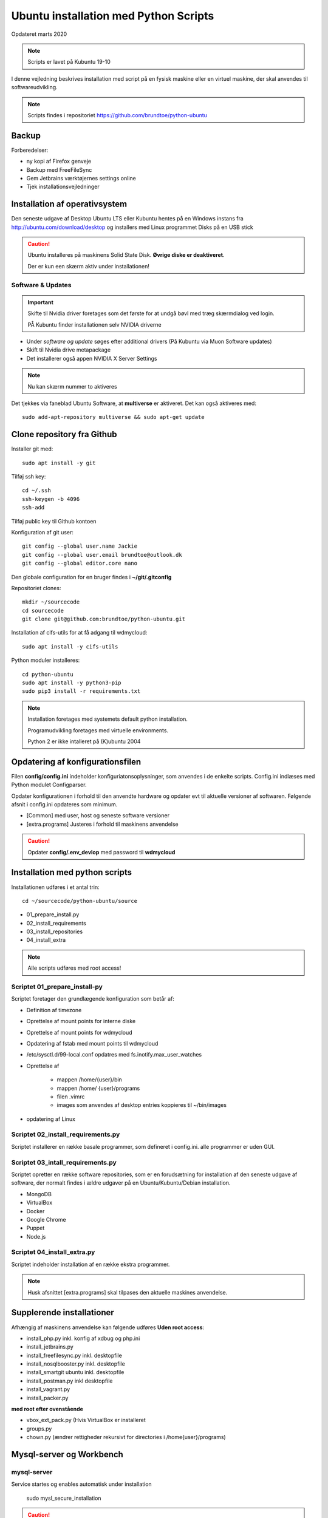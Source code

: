 .. index:: Ubuntu Installation
.. _installation:

======================================
Ubuntu installation med Python Scripts
======================================
Opdateret marts 2020

.. note:: Scripts er lavet på Kubuntu 19-10

I denne vejledning beskrives installation med script på en fysisk maskine eller en virtuel maskine, der skal anvendes til softwareudvikling.

.. note:: Scripts findes i repositoriet https://github.com/brundtoe/python-ubuntu

Backup
======

Forberedelser:

- ny kopi af Firefox genveje
- Backup med FreeFileSync
- Gem Jetbrains værktøjernes settings online
- Tjek installationsvejledninger

Installation af operativsystem
==============================
Den seneste udgave af Desktop Ubuntu LTS eller Kubuntu hentes på en Windows instans fra http://ubuntu.com/download/desktop og installers med Linux programmet Disks på en USB stick

.. caution::

   Ubuntu installeres på maskinens Solid State Disk. **Øvrige diske er deaktiveret**.

   Der er kun een skærm aktiv under installationen!

Software & Updates
------------------

.. important:: Skifte til Nvidia driver foretages som det første for at undgå bøvl med træg skærmdialog ved login.

   PÅ Kubuntu finder installationen selv NVIDIA driverne

- Under *software og update* søges efter additional drivers (På Kubuntu via Muon Software updates)
- Skift til Nvidia drive metapackage
- Det installerer også appen NVIDIA X Server Settings

.. note:: Nu kan skærm nummer to aktiveres

Det tjekkes via faneblad Ubuntu Software, at **multiverse** er aktiveret. Det kan også aktiveres med::

   sudo add-apt-repository multiverse && sudo apt-get update

Clone repository fra Github
===========================

Installer git med::

    sudo apt install -y git

Tilføj ssh key::

    cd ~/.ssh
    ssh-keygen -b 4096
    ssh-add

Tilføj public key til Github kontoen

Konfiguration af git user::

   git config --global user.name Jackie
   git config --global user.email brundtoe@outlook.dk
   git config --global editor.core nano

Den globale configuration for en bruger findes i **~/git/.gitconfig**

Repositoriet clones::

   mkdir ~/sourcecode
   cd sourcecode
   git clone git@github.com:brundtoe/python-ubuntu.git


Installation af cifs-utils for at få adgang til wdmycloud::

    sudo apt install -y cifs-utils

Python moduler installeres::

   cd python-ubuntu
   sudo apt install -y python3-pip
   sudo pip3 install -r requirements.txt

.. note:: Installation foretages med systemets default python installation.

   Programudvikling foretages med virtuelle environments.
   
   Python 2 er ikke intalleret på (K)ubuntu 2004

Opdatering af konfigurationsfilen
=================================
Filen **config/config.ini** indeholder konfiguriatonsoplysninger, som anvendes i de enkelte scripts. Config.ini indlæses med Python modulet Configparser.

Opdater konfigurationen i forhold til den anvendte hardware og opdater evt til aktuelle versioner af softwaren. Følgende afsnit i config.ini opdateres som minimum.

* [Common] med user, host og seneste software versioner
* [extra.programs] Justeres i forhold til maskinens anvendelse

.. caution:: Opdater **config/.env_devlop** med password til **wdmycloud**

Installation med python scripts
===============================
Installationen udføres i et antal trin::

   cd ~/sourcecode/python-ubuntu/source

* 01_prepare_install.py
* 02_install_requirements
* 03_install_repositories
* 04_install_extra

.. note:: Alle scripts udføres med root access!

Scriptet 01_prepare_install-py
------------------------------
Scriptet foretager den grundlægende konfiguration som betår af:

* Definition af timezone
* Oprettelse af mount points for interne diske
* Oprettelse af mount points for wdmycloud
* Opdatering af fstab med mount points til wdmycloud
* /etc/sysctl.d/99-local.conf opdatres med fs.inotify.max_user_watches
* Oprettelse af

   * mappen /home/{user}/bin
   * mappen /home/ {user}/programs
   * filen .vimrc
   * images som anvendes af desktop entries koppieres til ~/bin/images

* opdatering af Linux

Scriptet 02_install_requirements.py
-----------------------------------
Scriptet installerer en række basale programmer, som defineret i config.ini. alle programmer er uden GUI.

Scriptet 03_intall_requirements.py
----------------------------------
Scriptet opretter en række software repositories, som er en forudsætning for installation af den seneste udgave af software, der normalt findes i ældre udgaver på en Ubuntu/Kubuntu/Debian installation.

* MongoDB
* VirtualBox
* Docker
* Google Chrome
* Puppet
* Node.js

Scriptet 04_install_extra.py
----------------------------
Scriptet indeholder installation af en række ekstra programmer.

.. note:: Husk afsnittet [extra.programs] skal tilpases den aktuelle maskines anvendelse.

Supplerende installationer
==========================
Afhængig af maskinens anvendelse kan følgende udføres **Uden root access**:

- install_php.py inkl. konfig af xdbug og php.ini
- install_jetbrains.py
- install_freefilesync.py inkl. desktopfile
- install_nosqlbooster.py inkl. desktopfile
- install_smartgit ubuntu inkl. desktopfile
- install_postman.py inkl desktopfile
- install_vagrant.py
- install_packer.py

**med root efter ovenstående**

- vbox_ext_pack.py (Hvis VirtualBox er installeret
- groups.py
- chown.py (ændrer rettigheder rekursivt for directories i /home{user}/programs)

Mysql-server og Workbench
=========================
mysql-server
------------
Service startes og enables automatisk under installation

   sudo mysl_secure_installation

.. caution:: Husk fravælg password validering for at kunne anvende de sædvanlige password alternativt skal det være LOW

På Ubuntu skal login med CLI foretages med **sudo mysql -u root -p** medens alm brugere kan logge ind med **mysql -u root -p**

**Initiering og oprettelse af user**::

    $ mysql -u root -p
    ------------------
    mysql> CREATE USER 'jackie'@'localhost' IDENTIFIED BY 'some_pass';
    mysql> GRANT ALL PRIVILEGES ON *.* TO 'jackie'@'localhost';
    mysql> FLUSH PRIVILEGES;
    mysql> quit

mysql-workbench
---------------

.. important:: Gnome-keyring skal installeres på KDE distributioner. Det indgår default i gnome baserede distributioner.

Det installeres med Muon Package Manager eller

   sudo apt install -y gnome-keyring

.. note:: Installationen foretages normalt i script **04_install_extra.py**

MongoDB
-------
Service bliver ikke startet efter installationen fordi den er disabled

der skal udføres::

   - kopiering af mongod.conf inden serveren startes

    sudo systemctl enabled mongod #enabler autostart ved boot
    sudo systemctl start mongod

.. note:: Ovenstående udføres normalt i **04_install_extra.py**


webservere
==========

.. note:: Når apache2 og nignx installeres afsluttet med at standse og disable serverne for at undgå konflikter. De startes når de skal anvendes.

   Husk at udføre **install_php.py** før webserverne installeres

Script install_apache.py
------------------------
Scriptet udfører en default installation af Apache2 med php support.

Docroot er **/var/www/html**

**Herudover:**

- opdatering af servename i **apache2.conf**
- rewrite enables
- index.php generes til at vise phpinfo(), til brug for tjek af installationen
- serveren standses
- serverens autostart under Linux boot disables.

Script install_nginx.py
-----------------------
Scriptet udfører en default installation af Nginx.

Docroot er **/var/www/html** derfor vises Apaches startside, når Apache også er installeret.

**Herudover:**

- genreres fra templates/nginx-ubuntu.jinja en site definition med php support fra config/nginx.conf til sites-available. template anvendes, da php versionen er dynamisk.
- php-fpm default konfig anvendes
- serverens autostart disables







